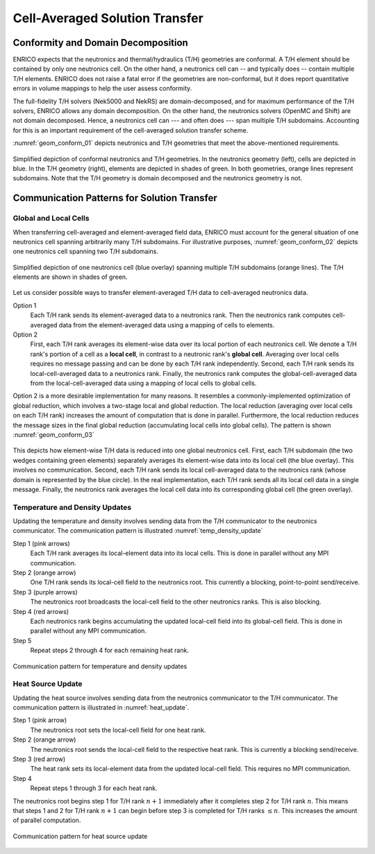 .. _methodology_cell_avg:

===============================
Cell-Averaged Solution Transfer
===============================

Conformity and Domain Decomposition
-----------------------------------

ENRICO expects that the neutronics and thermal/hydraulics (T/H) geometries are conformal.
A T/H element should be contained by only one neutronics cell.  On the other hand, a neutronics cell can
-- and typically does -- contain multiple T/H elements.  ENRICO does not raise a fatal error if the geometries
are non-conformal, but it does report quantitative errors in volume mappings to help the user assess conformity.

The full-fidelity T/H solvers (Nek5000 and NekRS) are domain-decomposed, and for maximum performance of the T/H solvers,
ENRICO allows any domain decomposition.  On the other hand, the neutronics solvers (OpenMC and Shift) are not domain
decomposed.  Hence, a neutronics cell can --- and often does --- span multiple T/H subdomains.  Accounting for this
is an important requirement of the cell-averaged solution transfer scheme.

:numref:`geom_conform_01` depicts neutronics and T/H geometries that meet the above-mentioned requirements.

.. _geom_conform_01:

.. figure:: img/geom_conform_01.png
    :align: center
    :figclass: align-center

    Simplified depiction of conformal neutronics and T/H geometries.  In the neutronics geometry (left), cells are
    depicted in blue. In the T/H geometry (right), elements are depicted in shades of green.  In both geometries,
    orange lines represent subdomains.  Note that the T/H geometry is domain decomposed and the neutronics geometry
    is not.

Communication Patterns for Solution Transfer
--------------------------------------------

Global and Local Cells
~~~~~~~~~~~~~~~~~~~~~~

When transferring cell-averaged and element-averaged field data, ENRICO must account for the general situation of one
neutronics cell spanning arbitrarily many T/H subdomains.  For illustrative purposes, :numref:`geom_conform_02` depicts
one neutronics cell spanning two T/H subdomains.

.. _geom_conform_02:

.. figure:: img/geom_conform_02.png
    :scale: 20%
    :align: center
    :figclass: align-center

    Simplified depiction of one neutronics cell (blue overlay) spanning multiple T/H subdomains (orange lines).
    The T/H elements are shown in shades of green.

Let us consider possible ways to transfer element-averaged T/H data to cell-averaged neutronics data.

Option 1
    Each T/H rank sends its element-averaged data to a neutronics rank.  Then the neutronics rank computes
    cell-averaged data from the element-averaged data using a mapping of cells to elements.

Option 2
    First, each T/H rank averages its element-wise data over its local portion of each neutronics cell. We denote a T/H
    rank's portion of a cell as a **local cell**, in contrast to a neutronic rank's **global cell**.  Averaging over
    local cells requires no message passing and can be done by each T/H rank independently.  Second, each T/H rank sends
    its local-cell-averaged data to a neutronics rank.  Finally, the neutronics rank computes the global-cell-averaged
    data from the local-cell-averaged data using a mapping of local cells to global cells.

Option 2 is a more desirable implementation for many reasons.  It resembles a commonly-implemented optimization of global
reduction, which involves a two-stage local and global reduction.  The local reduction (averaging over local cells
on each T/H rank) increases the amount of computation that is done in parallel.  Furthermore, the local reduction reduces
the message sizes in the final global reduction (accumulating local cells into global cells).  The pattern
is shown :numref:`geom_conform_03`

.. _geom_conform_03:

.. figure:: img/geom_conform_03.png
    :scale: 20%
    :align: center
    :figclass: align-center

    This depicts how element-wise T/H data is reduced into one global neutronics cell.  First, each T/H subdomain
    (the two wedges containing green elements) separately averages its element-wise data into its local cell (the blue
    overlay).  This involves no communication.  Second, each T/H rank sends its local cell-averaged data to the
    neutronics rank (whose domain is represented by the blue circle).  In the real implementation, each T/H rank
    sends all its local cell data in a single message.  Finally, the neutronics rank averages the local
    cell data into its corresponding global cell (the green overlay).

Temperature and Density Updates
~~~~~~~~~~~~~~~~~~~~~~~~~~~~~~~

Updating the temperature and density involves sending data from the T/H communicator to the neutronics communicator.  The
communication pattern is illustrated :numref:`temp_density_update`

Step 1 (pink arrows)
    Each T/H rank averages its local-element data into its local cells.  This is done in parallel without
    any MPI communication.

Step 2 (orange arrow)
    One T/H rank sends its local-cell field to the neutronics root.  This currently a blocking, point-to-point send/receive.

Step 3 (purple arrows)
    The neutronics root broadcasts the local-cell field to the other neutronics ranks.  This is also blocking.

Step 4 (red arrows)
    Each neutronics rank begins accumulating the updated local-cell field into its global-cell field.  This is done
    in parallel without any MPI communication.

Step 5
    Repeat steps 2 through 4 for each remaining heat rank.

.. _temp_density_update:

.. figure:: img/comm_pattern_temp_density.png
    :scale: 20%
    :align: center
    :figclass: align-center

    Communication pattern for temperature and density updates

Heat Source Update
~~~~~~~~~~~~~~~~~~

Updating the heat source involves sending data from the neutronics communicator to the T/H communicator.  The communication
pattern is illustrated in :numref:`heat_update`.

Step 1 (pink arrow)
    The neutronics root sets the local-cell field for one heat rank.

Step 2 (orange arrow)
    The neutronics root sends the local-cell field to the respective heat rank.  This is currently a blocking send/receive.

Step 3 (red arrow)
    The heat rank sets its local-element data from the updated local-cell field.  This requires no MPI communication.

Step  4
    Repeat steps 1 through 3 for each heat rank.

The neutronics root begins step 1 for T/H rank :math:`n+1` immediately
after it completes step 2 for T/H rank :math:`n`.  This means that steps 1 and 2 for T/H rank :math:`n+1` can begin
before step 3 is completed for T/H ranks :math:`\le n`.  This increases the amount of parallel computation.

.. _heat_update:

.. figure:: img/comm_pattern_heat.png
    :scale: 20%
    :align: center
    :figclass: align-center

    Communication pattern for heat source update
